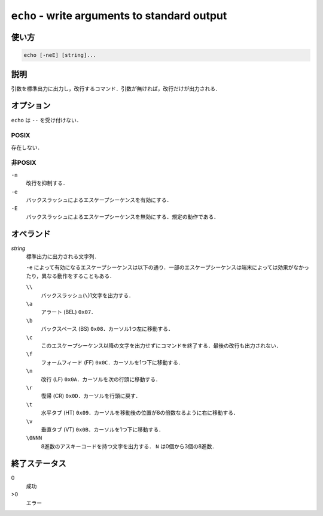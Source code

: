 =============================================
``echo`` - write arguments to standard output
=============================================

使い方
------

.. code::

    echo [-neE] [string]...

説明
----

引数を標準出力に出力し，改行するコマンド．引数が無ければ，改行だけが出力される．

オプション
----------

``echo`` は ``--`` を受け付けない．

POSIX
~~~~~

存在しない．

非POSIX
~~~~~~~

``-n``
    改行を抑制する．
``-e``
    バックスラッシュによるエスケープシーケンスを有効にする．
``-E``
    バックスラッシュによるエスケープシーケンスを無効にする．規定の動作である．

オペランド
----------

*string*
    標準出力に出力される文字列．

    ``-e`` によって有効になるエスケープシーケンスは以下の通り．一部のエスケープシーケンスは端末によっては効果がなかったり，異なる動作をすることもある．

    ``\\``
        バックスラッシュ(``\``)1文字を出力する．
    ``\a``
        アラート (BEL) ``0x07``．
    ``\b``
        バックスペース (BS) ``0x08``．カーソル1つ左に移動する．
    ``\c``
        このエスケープシーケンス以降の文字を出力せずにコマンドを終了する．最後の改行も出力されない．
    ``\f``
        フォームフィード (FF) ``0x0C``．カーソルを1つ下に移動する．
    ``\n``
        改行 (LF) ``0x0A``．カーソルを次の行頭に移動する．
    ``\r``
        復帰 (CR) ``0x0D``．カーソルを行頭に戻す．
    ``\t``
        水平タブ (HT) ``0x09``．カーソルを移動後の位置が8の倍数なるように右に移動する．
    ``\v``
        垂直タブ (VT) ``0x0B``．カーソルを1つ下に移動する．
    ``\0NNN``
        8進数のアスキーコードを持つ文字を出力する． ``N`` は0個から3個の8進数．

終了ステータス
--------------

0
    成功
>0
    エラー

